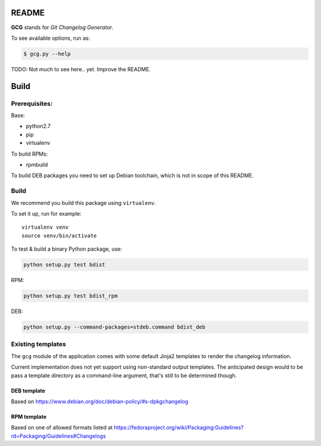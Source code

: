 README
======

**GCG** stands for *Git Changelog Generator*.

To see available options, run as:

.. code:: bash

    $ gcg.py --help

TODO: Not much to see here.. yet. Improve the README.

Build
=====

Prerequisites:
--------------

Base:

- python2.7
- pip
- virtualenv

To build RPMs:

- rpmbuild

To build DEB packages you need to set up Debian toolchain, which is not
in scope of this README.

Build
-----

We recommend you build this package using ``virtualenv``.

To set it up, run for example:

::

    virtualenv venv
    source venv/bin/activate

To test & build a binary Python package, use:

.. code:: bash

    python setup.py test bdist

RPM:

.. code:: bash

    python setup.py test bdist_rpm

DEB:

.. code:: bash

    python setup.py --command-packages=stdeb.command bdist_deb

Existing templates
------------------

The ``gcg`` module of the application comes with some default Jinja2
templates to render the changelog information.

Current implementation does not yet support using non-standard output
templates. The anticipated design would to be pass a template directory
as a command-line argument, that's still to be determined though.

DEB template
~~~~~~~~~~~~

Based on https://www.debian.org/doc/debian-policy/#s-dpkgchangelog

RPM template
~~~~~~~~~~~~

Based on one of allowed formats listed at
https://fedoraproject.org/wiki/Packaging:Guidelines?rd=Packaging/Guidelines#Changelogs
